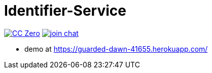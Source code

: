 = Identifier-Service

image:https://img.shields.io/badge/license-cc%20zero-000000.svg["CC Zero", link="http://creativecommons.org/publicdomain/zero/1.0/"]
image:https://img.shields.io/gitter/room/sebhoss/identifier-service.svg?style=flat-square["join chat", link="https://gitter.im/sebhoss/identifier-service"]


- demo at https://guarded-dawn-41655.herokuapp.com/

